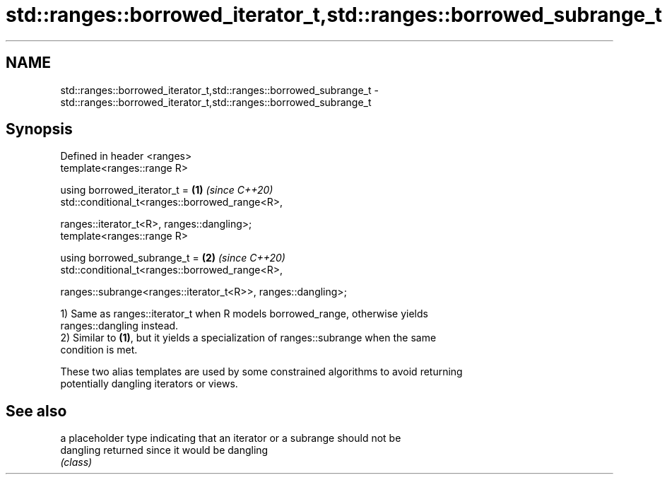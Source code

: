 .TH std::ranges::borrowed_iterator_t,std::ranges::borrowed_subrange_t 3 "2021.11.17" "http://cppreference.com" "C++ Standard Libary"
.SH NAME
std::ranges::borrowed_iterator_t,std::ranges::borrowed_subrange_t \- std::ranges::borrowed_iterator_t,std::ranges::borrowed_subrange_t

.SH Synopsis
   Defined in header <ranges>
   template<ranges::range R>

   using borrowed_iterator_t =                                        \fB(1)\fP \fI(since C++20)\fP
   std::conditional_t<ranges::borrowed_range<R>,

       ranges::iterator_t<R>, ranges::dangling>;
   template<ranges::range R>

   using borrowed_subrange_t =                                        \fB(2)\fP \fI(since C++20)\fP
   std::conditional_t<ranges::borrowed_range<R>,

       ranges::subrange<ranges::iterator_t<R>>, ranges::dangling>;

   1) Same as ranges::iterator_t when R models borrowed_range, otherwise yields
   ranges::dangling instead.
   2) Similar to \fB(1)\fP, but it yields a specialization of ranges::subrange when the same
   condition is met.

   These two alias templates are used by some constrained algorithms to avoid returning
   potentially dangling iterators or views.

.SH See also

            a placeholder type indicating that an iterator or a subrange should not be
   dangling returned since it would be dangling
            \fI(class)\fP
